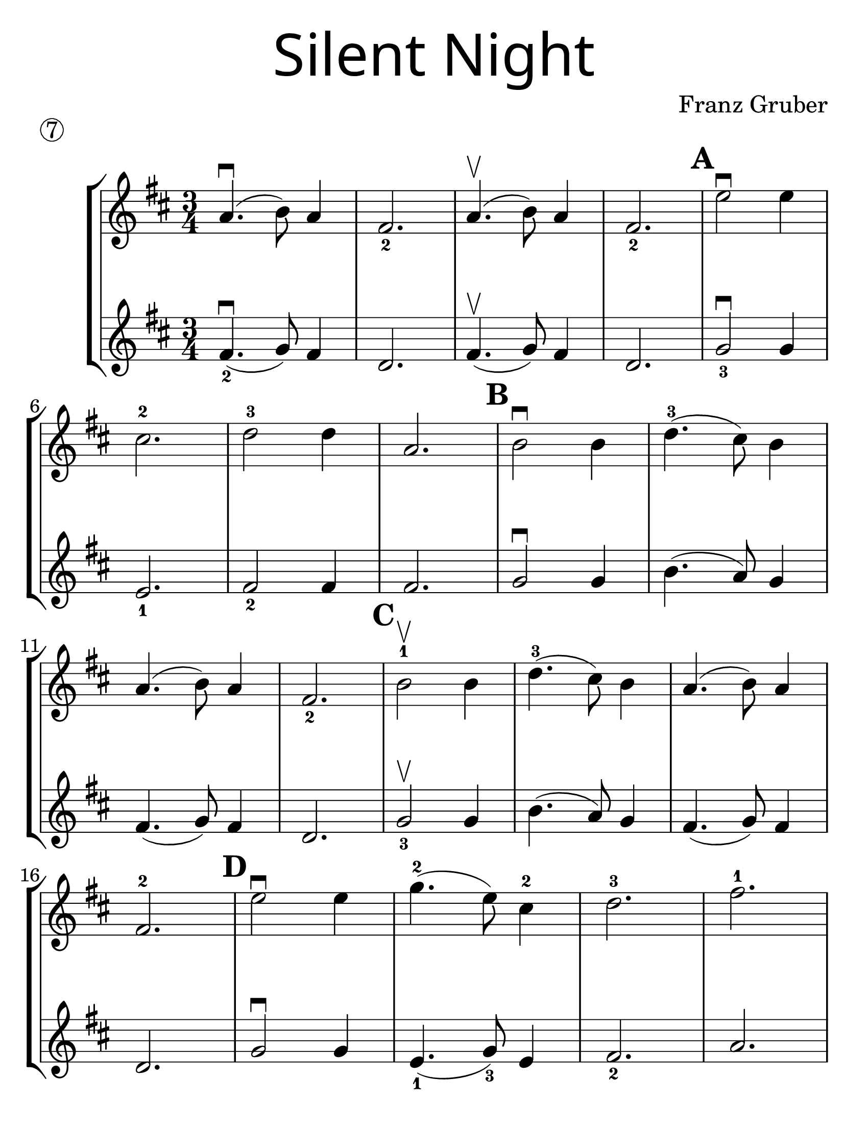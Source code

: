 \version "2.16.2"
\language "english"
#(set-default-paper-size "letter")
#(set-global-staff-size 30)


first = \relative a' {
  \set Score.markFormatter = #format-mark-box-barnumbers
  \time 3/4
  \key d \major

  a4.\downbow(b8) a4 |
  fs2._2 |
  a4.\upbow(b8) a4 |
  fs2._2
  \mark \default
  e'2\downbow e4 |
  \break

  cs2.-2 |
  d2-3 d4 |
  a2. |
  \mark \default
  b2\downbow b4 |
  d4.-3(cs8) b4 |
  \break

  a4.(b8) a4 |
  fs2._2 |
  \mark \default
  b2-1\upbow b4 |
  d4.-3(cs8) b4 |
  a4.(b8) a4 |
  \break

  fs2.-2 |
  \mark \default
  e'2\downbow e4  |
  g4.-2(e8) cs4-2 |
  d2.-3 |
  fs2.-1 |
  \break

  \mark \default
  d4.-3\downbow(a8-0)
  fs4-2 |
  a4.-0(g8-3)
  e4-1 |
  d2. ~ |
  d2 r4 |
  \bar "|."
}
%{
\addlyrics {
}
%}
second = \relative a' {
  \time 3/4
  \key d \major

  fs4.\downbow_2 (g8) fs4 |
  d2. |
  fs4.\upbow(g8) fs4 |
  d2. |
  g2_3\downbow g4 |
  \break

  e2._1 |
  fs2_2 fs4 |
  fs2. |
  g2\downbow g4 |
  b4.(a8) g4 |
  \break

  fs4.(g8) fs4 |
  d2. |
  g2_3\upbow g4 |
  b4.(a8) g4 |
  fs4.(g8) fs4 |
  \break

  d2. |
  g2\downbow g4 |
  e4._1(g8_3) e4 |
  fs2._2 |
  a2. |
  \break

  fs2\downbow d4 |
  fs4._2(e8) g4_3 |
  fs2.~ |
  fs2 r4
}

\bookpart {
  \header {
    title = \markup {
      \override #'(font-name . "SantasSleighFull")
      \override #'(font-size . 8)
      { "Silent Night" }
    }
    piece = \markup \circle 7
    instrument = ""
    tagline = ""
    composer = "Franz Gruber"
  }

  \score {
    \new StaffGroup <<
      \new Staff \with {
        \override VerticalAxisGroup.staff-staff-spacing = #'((basic-distance . 30))
      } {
        \first
      }
      \new Staff {
        \second
      }
    >>
  }
}

\bookpart {
  \header {
    title = \markup {
      \override #'(font-name . "SantasSleighFull")
      \override #'(font-size . 8)
      { "Silent Night" }
    }
    piece = \markup \circle 7
    instrument = ""
    tagline = ""
    composer = "Franz Gruber"
  }
  \score {
    \new Staff \with {
      \override VerticalAxisGroup.staff-staff-spacing = #'((basic-distance . 30))
    } {
      \first
    }
  }
  \markup {
    \hspace #35
    \column {
      \huge \italic {
        \line { "Silent night, holy night!" }
        \line { "All is calm, all is bright." }
        \line { "Round yon Virgin, Mother and Child." }
        \line { "Holy infant so tender and mild," }
        \line { "Sleep in heavenly peace," }
        \line { "Sleep in heavenly peace" }
        \line { "\n" }
        \line { "Silent night, holy night!" }
        \line { "Shepherds quake at the sight." }
        \line { "Glories stream from heaven afar" }
        \line { "Heavenly hosts sing Alleluia," }
        \line { "Christ the Savior is born!" }
        \line { "Christ the Savior is born" }
        \line { "\n" }
        \line { "Silent night, holy night!" }
        \line { "Son of God love's pure light." }
        \line { "Radiant beams from Thy holy face" }
        \line { "With dawn of redeeming grace," }
        \line { "Jesus Lord, at Thy birth" }
        \line { "Jesus Lord, at Thy birth" }
      }
    }
  }
}
